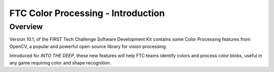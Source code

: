 FTC Color Processing - Introduction
===================================

Overview
--------

Version 10.1, of the FIRST Tech Challenge Software Development Kit
contains some Color Processing features from OpenCV, a popular and
powerful open-source library for vision processing.

Introduced for *INTO THE DEEP*, these new features will help FTC teams identify
colors and process color blobs, useful in any game requiring color and shape
recognition.
